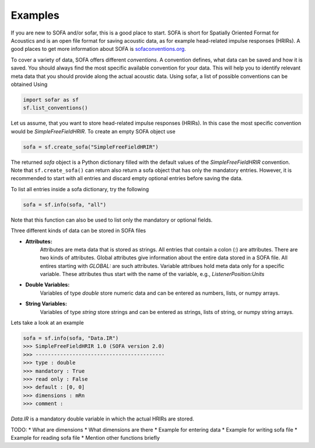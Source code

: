 Examples
--------

If you are new to SOFA and/or sofar, this is a good place to start. SOFA is
short for Spatially Oriented Format for Acoustics and is an open file format
for saving acoustic data, as for example head-related impulse responses
(HRIRs). A good places to get more information about SOFA is
`sofaconventions.org`_.

To cover a variety of data, SOFA offers different `conventions`. A convention
defines, what data can be saved and how it is saved. You should always find the
most specific available convention for your data. This will help you to
identify relevant meta data that you should provide along the actual acoustic
data. Using sofar, a list of possible conventions can be obtained Using

.. code-block:: python

    import sofar as sf
    sf.list_conventions()

Let us assume, that you want to store head-related impulse responses (HRIRs).
In this case the most specific convention would be `SimpleFreeFieldHRIR`.
To create an empty SOFA object use

.. code-block:: python

    sofa = sf.create_sofa("SimpleFreeFieldHRIR")

The returned `sofa` object is a Python dictionary filled with the default
values of the `SimpleFreeFieldHRIR` convention. Note that ``sf.create_sofa()``
can return also return a sofa object that has only the mandatory entries.
However, it is recommended to start with all entries and discard empty optional
entries before saving the data.

To list all entries inside a sofa dictionary, try the following

.. code-block:: python

    sofa = sf.info(sofa, "all")

Note that this function can also be used to list only the mandatory or
optional fields.

Three different kinds of data can be stored in SOFA files

* **Attributes:**
    Attributes are meta data that is stored as strings. All entries that
    contain a colon (:) are attributes. There are two kinds of attributes.
    Global attributes give information about the entire data stored in a
    SOFA file. All entires starting with *GLOBAL:* are such attributes.
    Variable attribues hold meta data only for a specific variable. These
    attributes thus start with the name of the variable, e.g.,
    *ListenerPosition:Units*
* **Double Variables:**
    Variables of type *double* store numeric data and can be entered as
    numbers, lists, or numpy arrays.
* **String Variables:**
    Variables of type *string* store strings and can be entered as strings,
    lists of string, or numpy string arrays.

Lets take a look at an example

.. code-block:: python

    sofa = sf.info(sofa, "Data.IR")
    >>> SimpleFreeFieldHRIR 1.0 (SOFA version 2.0)
    >>> ------------------------------------------
    >>> type : double
    >>> mandatory : True
    >>> read only : False
    >>> default : [0, 0]
    >>> dimensions : mRn
    >>> comment :

`Data.IR` is a mandatory double variable in which the actual HRIRs are stored.

TODO:
* What are dimensions
* What dimensions are there
* Example for entering data
* Example for writing sofa file
* Example for reading sofa file
* Mention other functions briefly


.. _sofaconventions.org: https://sofaconventions.org